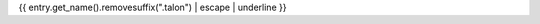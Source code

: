 {{ entry.get_name().removesuffix(".talon") | escape | underline }}

.. talon:package:: {{ entry.get_parent().get_path() }}
  :name: {{ entry.get_parent().get_name() }}
  :include: {{ entry.get_path() }}
  :exclude: **

.. talon:command-table:: {{ entry.get_name().removesuffix(".talon") }}
